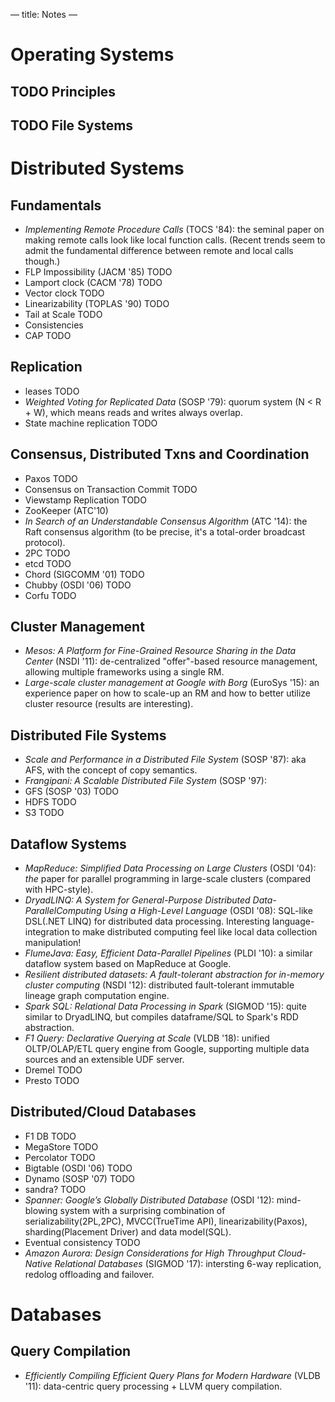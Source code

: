 ---
title: Notes
---
* Operating Systems
** TODO Principles
** TODO File Systems
* Distributed Systems
** Fundamentals
- /Implementing Remote Procedure Calls/ (TOCS '84): the seminal paper on making remote calls look like local function calls. (Recent trends seem to admit the fundamental difference between remote and local calls though.)
- FLP Impossibility (JACM '85) TODO
- Lamport clock (CACM '78) TODO
- Vector clock TODO
- Linearizability (TOPLAS '90) TODO
- Tail at Scale TODO
- Consistencies
- CAP TODO
** Replication
- leases TODO
- /Weighted Voting for Replicated Data/ (SOSP '79): quorum system (N < R + W), which means reads and writes always overlap.
- State machine replication TODO
** Consensus, Distributed Txns and Coordination
- Paxos TODO
- Consensus on Transaction Commit TODO
- Viewstamp Replication TODO
- ZooKeeper (ATC'10)
- /In Search of an Understandable Consensus Algorithm/ (ATC '14): the Raft consensus algorithm (to be precise, it's a total-order broadcast protocol).
- 2PC TODO
- etcd TODO
- Chord (SIGCOMM '01) TODO
- Chubby (OSDI '06) TODO
- Corfu TODO
** Cluster Management
- /Mesos: A Platform for Fine-Grained Resource Sharing in the Data Center/ (NSDI '11): de-centralized "offer"-based resource management, allowing multiple frameworks using a single RM.
- /Large-scale cluster management at Google with Borg/ (EuroSys '15): an experience paper on how to scale-up an RM and how to better utilize cluster resource (results are interesting).
** Distributed File Systems
- /Scale and Performance in a Distributed File System/ (SOSP '87): aka AFS, with the concept of copy semantics.
- /Frangipani: A Scalable Distributed File System/ (SOSP '97):
- GFS (SOSP '03) TODO
- HDFS TODO
- S3 TODO
** Dataflow Systems
- /MapReduce: Simplified Data Processing on Large Clusters/ (OSDI '04): /the/ paper for parallel programming in large-scale clusters (compared with HPC-style).
- /DryadLINQ: A System for General-Purpose Distributed Data-ParallelComputing Using a High-Level Language/ (OSDI '08): SQL-like DSL(.NET LINQ) for distributed data processing. Interesting language-integration to make distributed computing feel like local data collection manipulation!
- /FlumeJava: Easy, Efficient Data-Parallel Pipelines/ (PLDI '10): a similar dataflow system based on MapReduce at Google.
- /Resilient distributed datasets: A fault-tolerant abstraction for in-memory cluster computing/ (NSDI '12): distributed fault-tolerant immutable lineage graph computation engine.
- /Spark SQL: Relational Data Processing in Spark/ (SIGMOD '15): quite similar to DryadLINQ, but compiles dataframe/SQL to Spark's RDD abstraction.
- /F1 Query: Declarative Querying at Scale/ (VLDB '18): unified OLTP/OLAP/ETL query engine from Google, supporting multiple data sources and an extensible UDF server.
- Dremel TODO
- Presto TODO
** Distributed/Cloud Databases
- F1 DB TODO
- MegaStore TODO
- Percolator TODO
- Bigtable (OSDI '06) TODO
- Dynamo (SOSP '07) TODO
- sandra? TODO
- /Spanner: Google’s Globally Distributed Database/ (OSDI '12): mind-blowing system with a surprising combination of serializability(2PL,2PC), MVCC(TrueTime API), linearizability(Paxos), sharding(Placement Driver) and data model(SQL).
- Eventual consistency TODO
- /Amazon Aurora: Design Considerations for High Throughput Cloud-Native Relational Databases/ (SIGMOD '17): intersting 6-way replication, redolog offloading and failover.
* Databases
** Query Compilation
- /Efficiently Compiling Efficient Query Plans for Modern Hardware/ (VLDB '11): data-centric query processing + LLVM query compilation.

